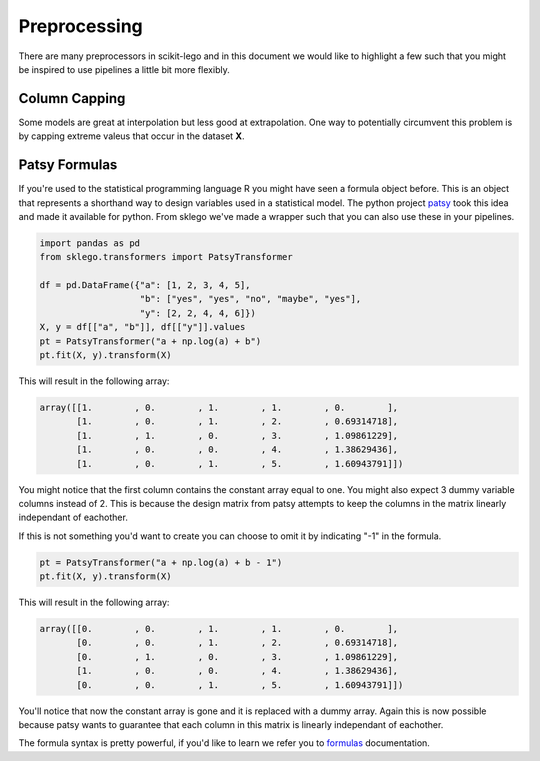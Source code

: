 Preprocessing
=============

There are many preprocessors in scikit-lego and in this document we
would like to highlight a few such that you might be inspired to use
pipelines a little bit more flexibly.

Column Capping
**************

Some models are great at interpolation but less good at extrapolation.
One way to potentially circumvent this problem is by capping extreme
valeus that occur in the dataset **X**.

.. image:: _static/column-capper.png


Patsy Formulas
**************

If you're used to the statistical programming language R you might have
seen a formula object before. This is an object that represents a shorthand
way to design variables used in a statistical model. The python project patsy_
took this idea and made it available for python. From sklego we've made a
wrapper such that you can also use these in your pipelines.

.. code-block:: python

    import pandas as pd
    from sklego.transformers import PatsyTransformer

    df = pd.DataFrame({"a": [1, 2, 3, 4, 5],
                       "b": ["yes", "yes", "no", "maybe", "yes"],
                       "y": [2, 2, 4, 4, 6]})
    X, y = df[["a", "b"]], df[["y"]].values
    pt = PatsyTransformer("a + np.log(a) + b")
    pt.fit(X, y).transform(X)

This will result in the following array:

.. code-block:: python

    array([[1.        , 0.        , 1.        , 1.        , 0.        ],
           [1.        , 0.        , 1.        , 2.        , 0.69314718],
           [1.        , 1.        , 0.        , 3.        , 1.09861229],
           [1.        , 0.        , 0.        , 4.        , 1.38629436],
           [1.        , 0.        , 1.        , 5.        , 1.60943791]])


You might notice that the first column contains the constant array
equal to one. You might also expect 3 dummy variable columns instead of 2.
This is because the design matrix from patsy attempts to keep the
columns in the matrix linearly independant of eachother.

If this is not something you'd want to create you can choose to omit
it by indicating "-1" in the formula.

.. code-block:: python

    pt = PatsyTransformer("a + np.log(a) + b - 1")
    pt.fit(X, y).transform(X)

This will result in the following array:

.. code-block:: python

    array([[0.        , 0.        , 1.        , 1.        , 0.        ],
           [0.        , 0.        , 1.        , 2.        , 0.69314718],
           [0.        , 1.        , 0.        , 3.        , 1.09861229],
           [1.        , 0.        , 0.        , 4.        , 1.38629436],
           [0.        , 0.        , 1.        , 5.        , 1.60943791]])

You'll notice that now the constant array is gone and it is replaced with
a dummy array. Again this is now possible because patsy wants to guarantee
that each column in this matrix is linearly independant of eachother.

The formula syntax is pretty powerful, if you'd like to learn we refer you
to formulas_ documentation.

.. _patsy: https://patsy.readthedocs.io/en/latest/
.. _formulas: https://patsy.readthedocs.io/en/latest/formulas.html
